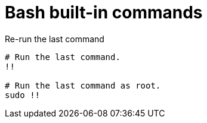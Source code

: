 = Bash built-in commands

.Re-run the last command
[source,bash]
----
# Run the last command.
!!

# Run the last command as root.
sudo !!
----
